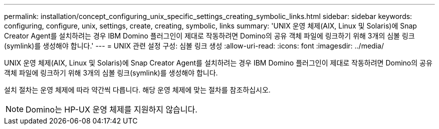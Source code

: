 ---
permalink: installation/concept_configuring_unix_specific_settings_creating_symbolic_links.html 
sidebar: sidebar 
keywords: configuring, configure, unix, settings, create, creating, symbolic, links 
summary: 'UNIX 운영 체제(AIX, Linux 및 Solaris)에 Snap Creator Agent를 설치하려는 경우 IBM Domino 플러그인이 제대로 작동하려면 Domino의 공유 객체 파일에 링크하기 위해 3개의 심볼 링크(symlink)를 생성해야 합니다.' 
---
= UNIX 관련 설정 구성: 심볼 링크 생성
:allow-uri-read: 
:icons: font
:imagesdir: ../media/


[role="lead"]
UNIX 운영 체제(AIX, Linux 및 Solaris)에 Snap Creator Agent를 설치하려는 경우 IBM Domino 플러그인이 제대로 작동하려면 Domino의 공유 객체 파일에 링크하기 위해 3개의 심볼 링크(symlink)를 생성해야 합니다.

설치 절차는 운영 체제에 따라 약간씩 다릅니다. 해당 운영 체제에 맞는 절차를 참조하십시오.


NOTE: Domino는 HP-UX 운영 체제를 지원하지 않습니다.
